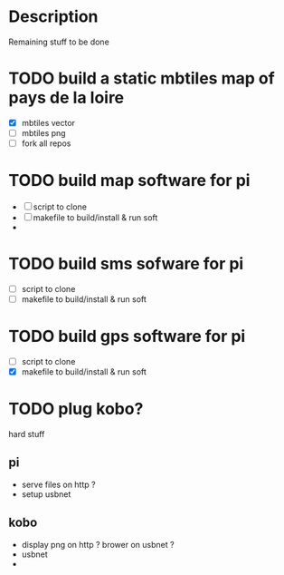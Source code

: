 * Description

Remaining stuff to be done

* TODO build a static mbtiles map of pays de la loire
- [X] mbtiles vector
- [ ] mbtiles png
- [ ] fork all repos

* TODO build map software for pi
- [ ] script to clone
- [ ] makefile to build/install & run soft
- 
* TODO build sms sofware for pi
- [ ] script to clone
- [ ] makefile to build/install & run soft

* TODO build gps software for pi
- [ ] script to clone
- [X] makefile to build/install & run soft

* TODO plug kobo?

hard stuff
** pi
 - serve files on http  ? 
 - setup usbnet
 

** kobo 
- display png on http ? brower on usbnet ?
- usbnet
- 

